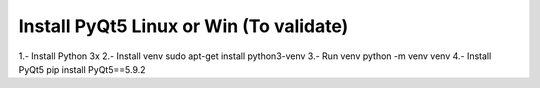 
Install PyQt5 Linux or Win (To validate)
========================================


1.- Install Python 3x
2.- Install venv sudo apt-get install python3-venv
3.- Run venv python -m venv venv
4.- Install PyQt5 pip install PyQt5==5.9.2

